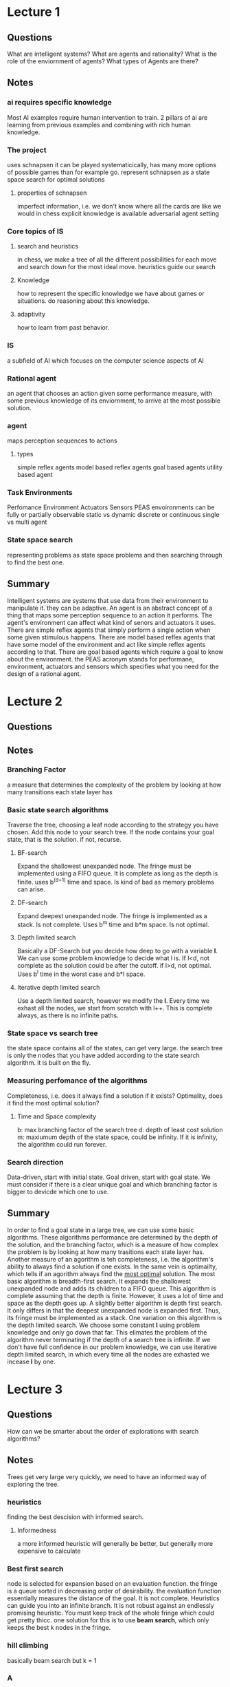 * Lecture 1
** Questions
What are intelligent systems?
What are agents and rationality?
What is the role of the enviornment of agents?
What types of Agents are there?
** Notes
*** ai requires specific knowledge
Most AI examples require human intervention to train. 
2 pillars of ai are learning from previous examples and combining with rich human knowledge.
*** The project
uses schnapsen
it can be played systematicically, has many more options of possible games than for example go.
represent schnapsen as a state space
search for optimal solutions
**** properties of schnapsen
imperfect information, i.e. we don't know where all the cards are like we would in chess
explicit knowledge is available
adversarial agent setting
*** Core topics of IS
**** search and heuristics
in chess, we make a tree of all the different possibilities for each move and search down for the most ideal move. heuristics guide our search
**** Knowledge
how to represent the specific knowledge we have about games or situations. do reasoning about this knowledge.
**** adaptivity
how to learn from past behavior.
*** IS
a subfield of AI which focuses on the computer science aspects of AI
*** Rational agent
an agent that chooses an action given some performance measure, with some previous knowledge of its enviornment, to arrive at the most possible solution.
*** agent
maps perception sequences to actions
**** types
simple reflex agents
model based reflex agents
goal based agents
utility based agent
*** Task Environments
Perfomance
Environment
Actuators
Sensors
PEAS
envoironments can be fully or partially observable
static vs dynamic
discrete or continuous
single vs multi agent
*** State space search
representing problems as state space problems and then searching through to find the best one.
** Summary
Intelligent systems are systems that use data from their environment to manipulate it. they can be adaptive. An agent is an abstract concept of a thing that maps some perception sequence to an action it performs. The agent's environment can affect what kind of senors and actuators it uses. There are simple reflex agents that simply perform a single action when some given stimulous happens. There are model based reflex agents that have some model of the environment and act like simple reflex agents according to that. There are goal based agents which require a goal to know about the environment.
the PEAS acronym stands for performane, environment, actuators and sensors which specifies what you need for the design of a rational agent.
* Lecture 2
** Questions
** Notes
*** Branching Factor   
a measure that determines the complexity of the problem by looking at how many transitions each state layer has
*** Basic state search algorithms
Traverse the tree, choosing a leaf node according to the strategy you have chosen. Add this node to your search tree. If the node contains your goal state, that is the solution. if not, recurse.
**** BF-search
Expand the shallowest unexpanded node. The fringe must be implemented using a FIFO queue. It is complete as long as the depth is finite. uses b^(d+1) time and space. Is kind of bad as memory problems can arise.
**** DF-search
Expand deepest unexpanded node. The fringe is implemented as a stack. Is not complete. Uses b^m time and b*m space. Is not optimal.
**** Depth limited search
Basically a DF-Search but you decide how deep to go with a variable *l*. We can use some problem knowledge to decide what l is. If l<d, not complete as the solution could be after the cutoff. if l>d, not optimal. Uses b^l time in the worst case and b*l space.
**** Iterative depth limited search
Use a depth limited search, however we modify the *l*. Every time we exhast all the nodes, we start from scratch with l++. This is complete always, as there is no infinite paths. 
*** State space vs search tree
the state space contains all of the states, can get very large. the search tree is only the nodes that you have added according to the state search algorithm. it is built on the fly.
*** Measuring perfomance of the algorithms
Completeness, i.e. does it always find a solution if it exists?
Optimality, does it find the most optimal solution?
**** Time and Space complexity
b: max branching factor of the search tree
d: depth of least cost solution
m: maxiumum depth of the state space, could be infinity. If it is infinity, the algorithm could run forever.
*** Search direction
Data-driven, start with initial state.
Goal driven, start with goal state.
We must consider if there is a clear unique goal and which branching factor is bigger to devicde which one to use. 
** Summary
In order to find a goal state in a large tree, we can use some basic algorithms. These algorithms performance are determined by the depth of the solution, and the branching factor, which is a measure of how complex the problem is by looking at how many trasitions each state layer has. Another measure of an agorithm is teh completeness, i.e. the algorithm's ability to always find a solution if one exists. In the same vein is optimailty, which tells if an agorithm always find the _most optimal_ solution.
The most basic algorithm is breadth-first search. It expands the shallowest unexpanded node and adds its children to a FIFO queue. This algorithm is complete assuming that the depth is finite. However, it uses a lot of time and space as the depth goes up.
A slightly better algorithm is depth first search. It only differs in that the deepest unexpanded node is expanded first. Thus, its fringe must be implemented as a stack. 
One variation on this algorithm is the depth limited search. We choose some constant *l* using problem knowledge and only go down that far. This elimates the problem of the algorithm never terminating if the depth of a search tree is infinite. If we don't have full confidence in our problem knowledge, we can use iterative depth limited search, in which every time all the nodes are exhasted we incease *l* by one. 
* Lecture 3
** Questions
How can we be smarter about the order of explorations with search algorithms?
** Notes
Trees get very large very quickly, we need to have an informed way of exploring the tree.
*** heuristics
    finding the best descision with informed search.
**** Informedness
a more informed heuristic will generally be better, but generally more expensive to calculate
*** Best first search
node is selected for expansion based on an evaluation function. the fringe is a queue sorted in decreasing order of desirability. the evaluation function essentially measures the distance of the goal. It is not complete. Heuristics can guide you into an infinite branch. It is not robust against an endlessly promising heuristic. You must keep track of the whole fringe which could get pretty thicc. one solution for this is to use *beam search*, which only keeps the best k nodes in the fringe.
*** hill climbing
basically beam search but k = 1
*** A
The evaluation function estimates the cost to get from the given node to the goal and adds it to the cost so far to get to the node. by doing this we try to avoid expanding paths that are already expensive.
*** A*
A, but the heuristic never overestimates teh cost to reach the goal. This is known as an *admissible heuristic*. A* is complete and optimal.

** Summary

* Lecture 4
** Questions
What do other agents do and how do they affct our success? 
** Notes
*** Multi agent settings 
Introduces uncertainty as we do not know what the other player is going to do. This uncertainty is not like a random chance, but the agent will try to make the best move possible.
*** search vs games
search problems have no adversary, it is therefore easy to use heuristics to find optimal solution
in games the eval function evals the "goodness" of a move rather than distance to a goal
games use a strategy rather than just finding the path to a goal state
*** Terminal test
a function that tells if the game is terminated or not
*** payoff functions
gives a numerical value for the outcome of a game
*** minimax algorithm
recursively traverse down the tree. select the node with the highest (if it is the maximizing players turn) payoff value and pass it up to one level. recurse. we assume that the minizing player will always take the best move, but if it doesn't its chill. complete and optimal. this only is good if the search space is realitivly small. 
If we don't want to traverse the whole tree, we can introduce a fixed depth limit and use a cutoff-test. we can also add an additional terminal-test. 
*** Alpha-beta pruning
we remove nodes that won't affect the outcome of the search. if the good moves are "ordered", this can speed up the minimax algorithm a lot 
** Summary
* Lecture 5
** Questions
** Notes
*** perfect information monte carlo sampling
assume one state to turn imperfect information into perfect information. 
** Summary
* Lecture 6
** Questions
** Notes
*** Formal logic
we have an ambiguous language to model the environment and its systems, i.e. propositional logic
*** Entailment vs calculus
a sentence is entailed by a knowledge base if the sentence holds for all models of the knowledge base. This is entailment.
*** Model checking and search 
We look through the whole truth table (will have 2^n iterations). 
*** SAT solving
a sentence is entailed by a knowledge base iff. (knowledge base OR (not sentence)) is unsatisfiable.
If we want to show that a knowledge base entails a sentence:
1. we translate the knowledge base to CNF
We translate the negation of the sence to CNF
Add both negations and then apply a SAT solver until either model is found or the search is exhasted
**** 
** Summary
* Lecture 9
** Notes 
Models are very much a simplification of the real world. doesn't account for every variable, all interactions between variables
*** Conditional independence
certain variables can be independent assuming a certain variable is true/false. this is cool cause absoloute independence is pretty rare.
*** Chain rule
the probability of a bunch of things being true at the same time.
P(Xn)P(X2|Xn).....P(Xn|Xn......Xn-1)
*** Bayes' nets
 models a noisy "causal" process.
its pretty hard to represnet a whole joint probability table. So we use a graphical model.
nodes are variables. arcs are the interactions between variables. an arc between 2 variables indicates a direct influence.
We cannot model cyclic things with a bayesian model.
*** Markov models
the difference between markov and bayesian models is that a markov model is more for a sequence of events.
markov models introduce time and space to the models.
current state is only dependent on previous state.
* Lecture 10
** Notes
*** Feedback types
supervised: correct answers for each examples
Unsupervised: no correct answers given
semi-supervised leanring: partially labeled examples
reinforcement learning: occaisional rewards
*** Types of learning
classification: classify things into categories
regression: 
Ranking: Comparing items, i.e. pagerank
collaborative filtering, i.e. reccomending movies
clustering: grouping similar items together, defining similarity is hard
*** Methodology 
we have a training set, a held out set or validation set, and a test set.
* Lecture 11
** Questions
** Notes
*** Nearest neighbour
we find the nearest point and copy label
if we have noise, we can use the k-nearest neighbours to classify better.
we must have a way to tell what is "close" to something else, which leads us to:
*** text classification
**** same avg word length
**** using specific words
convert text to set. use dimension of a feature vector per unique word. use a 1 for the position word the word occurs. we can use hamming distance to see how different the vectors are.
if account for word frequency, we keep a count of the word occurance instead of just putting a 1. We can use the inverse document frequency, which is the inverse of how common the word is in the corpus. = NumDocs/
*** TF-IDF
We can use the inverse document frequency, which is the inverse of how common the word is in the corpus. = log(NumDocs/number of documents where the term occurs)
we then multiply this value but the term frequency to get the tf-idf of each word.
*** Linear classifier
**** Hyperplanes
we can seperate points in any dimension, where each dimension is a feature. To get more features, we can modify features, i.e. multiply and add stuff together
** Summary
* Lecture 12
** Questions
** Notes
*** Problems with the turing test
Natural intelligence is sometimes not great, humans have bad memory and make mistakes. Why would we want to copy human intelligence if its not always great
** Summary
* Final project notes
** Good strategies
Marriages should be made asap
Trump exchanges are almost always good


* Peer reviews
** Paper 16
maybe too many variables? are they just investiagating the wide vs deep learning module or batch size?
** paper 72

